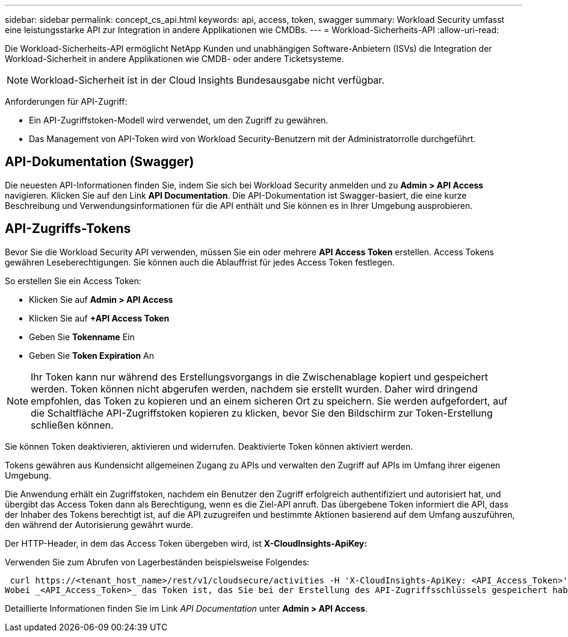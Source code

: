 ---
sidebar: sidebar 
permalink: concept_cs_api.html 
keywords: api, access, token, swagger 
summary: Workload Security umfasst eine leistungsstarke API zur Integration in andere Applikationen wie CMDBs. 
---
= Workload-Sicherheits-API
:allow-uri-read: 


[role="lead"]
Die Workload-Sicherheits-API ermöglicht NetApp Kunden und unabhängigen Software-Anbietern (ISVs) die Integration der Workload-Sicherheit in andere Applikationen wie CMDB- oder andere Ticketsysteme.


NOTE: Workload-Sicherheit ist in der Cloud Insights Bundesausgabe nicht verfügbar.

Anforderungen für API-Zugriff:

* Ein API-Zugriffstoken-Modell wird verwendet, um den Zugriff zu gewähren.
* Das Management von API-Token wird von Workload Security-Benutzern mit der Administratorrolle durchgeführt.




== API-Dokumentation (Swagger)

Die neuesten API-Informationen finden Sie, indem Sie sich bei Workload Security anmelden und zu *Admin > API Access* navigieren. Klicken Sie auf den Link *API Documentation*. Die API-Dokumentation ist Swagger-basiert, die eine kurze Beschreibung und Verwendungsinformationen für die API enthält und Sie können es in Ihrer Umgebung ausprobieren.



== API-Zugriffs-Tokens

Bevor Sie die Workload Security API verwenden, müssen Sie ein oder mehrere *API Access Token* erstellen. Access Tokens gewähren Leseberechtigungen. Sie können auch die Ablauffrist für jedes Access Token festlegen.

So erstellen Sie ein Access Token:

* Klicken Sie auf *Admin > API Access*
* Klicken Sie auf *+API Access Token*
* Geben Sie *Tokenname* Ein
* Geben Sie *Token Expiration* An



NOTE: Ihr Token kann nur während des Erstellungsvorgangs in die Zwischenablage kopiert und gespeichert werden. Token können nicht abgerufen werden, nachdem sie erstellt wurden. Daher wird dringend empfohlen, das Token zu kopieren und an einem sicheren Ort zu speichern. Sie werden aufgefordert, auf die Schaltfläche API-Zugriffstoken kopieren zu klicken, bevor Sie den Bildschirm zur Token-Erstellung schließen können.

Sie können Token deaktivieren, aktivieren und widerrufen. Deaktivierte Token können aktiviert werden.

Tokens gewähren aus Kundensicht allgemeinen Zugang zu APIs und verwalten den Zugriff auf APIs im Umfang ihrer eigenen Umgebung.

Die Anwendung erhält ein Zugriffstoken, nachdem ein Benutzer den Zugriff erfolgreich authentifiziert und autorisiert hat, und übergibt das Access Token dann als Berechtigung, wenn es die Ziel-API anruft. Das übergebene Token informiert die API, dass der Inhaber des Tokens berechtigt ist, auf die API zuzugreifen und bestimmte Aktionen basierend auf dem Umfang auszuführen, den während der Autorisierung gewährt wurde.

Der HTTP-Header, in dem das Access Token übergeben wird, ist *X-CloudInsights-ApiKey:*

Verwenden Sie zum Abrufen von Lagerbeständen beispielsweise Folgendes:

 curl https://<tenant_host_name>/rest/v1/cloudsecure/activities -H 'X-CloudInsights-ApiKey: <API_Access_Token>'
Wobei _<API_Access_Token>_ das Token ist, das Sie bei der Erstellung des API-Zugriffsschlüssels gespeichert haben.

Detaillierte Informationen finden Sie im Link _API Documentation_ unter *Admin > API Access*.
